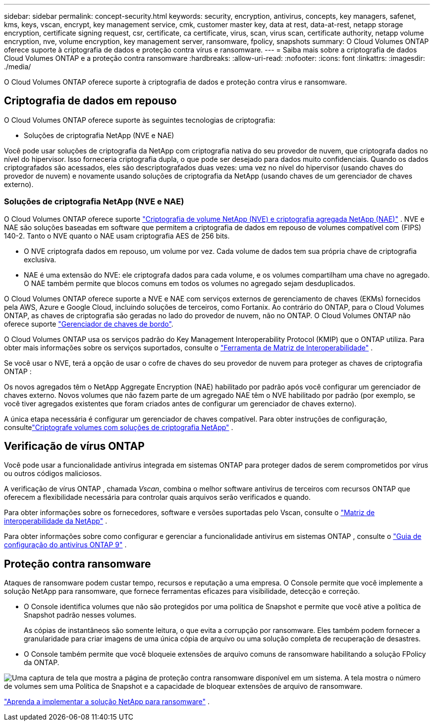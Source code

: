 ---
sidebar: sidebar 
permalink: concept-security.html 
keywords: security, encryption, antivirus, concepts, key managers, safenet, kms, keys, vscan, encrypt, key management service, cmk, customer master key, data at rest, data-at-rest, netapp storage encryption, certificate signing request, csr, certificate, ca certificate, virus, scan, virus scan, certificate authority, netapp volume encryption, nve, volume encryption, key management server, ransomware, fpolicy, snapshots 
summary: O Cloud Volumes ONTAP oferece suporte à criptografia de dados e proteção contra vírus e ransomware. 
---
= Saiba mais sobre a criptografia de dados Cloud Volumes ONTAP e a proteção contra ransomware
:hardbreaks:
:allow-uri-read: 
:nofooter: 
:icons: font
:linkattrs: 
:imagesdir: ./media/


[role="lead"]
O Cloud Volumes ONTAP oferece suporte à criptografia de dados e proteção contra vírus e ransomware.



== Criptografia de dados em repouso

O Cloud Volumes ONTAP oferece suporte às seguintes tecnologias de criptografia:

* Soluções de criptografia NetApp (NVE e NAE)


ifdef::aws[]

* Serviço de gerenciamento de chaves da AWS


endif::aws[]

ifdef::azure[]

* Criptografia do Serviço de Armazenamento do Azure


endif::azure[]

ifdef::gcp[]

* Criptografia padrão do Google Cloud Platform


endif::gcp[]

Você pode usar soluções de criptografia da NetApp com criptografia nativa do seu provedor de nuvem, que criptografa dados no nível do hipervisor.  Isso forneceria criptografia dupla, o que pode ser desejado para dados muito confidenciais.  Quando os dados criptografados são acessados, eles são descriptografados duas vezes: uma vez no nível do hipervisor (usando chaves do provedor de nuvem) e novamente usando soluções de criptografia da NetApp (usando chaves de um gerenciador de chaves externo).



=== Soluções de criptografia NetApp (NVE e NAE)

O Cloud Volumes ONTAP oferece suporte https://www.netapp.com/pdf.html?item=/media/17070-ds-3899.pdf["Criptografia de volume NetApp (NVE) e criptografia agregada NetApp (NAE)"^] .  NVE e NAE são soluções baseadas em software que permitem a criptografia de dados em repouso de volumes compatível com (FIPS) 140-2.  Tanto o NVE quanto o NAE usam criptografia AES de 256 bits.

* O NVE criptografa dados em repouso, um volume por vez.  Cada volume de dados tem sua própria chave de criptografia exclusiva.
* NAE é uma extensão do NVE: ele criptografa dados para cada volume, e os volumes compartilham uma chave no agregado.  O NAE também permite que blocos comuns em todos os volumes no agregado sejam desduplicados.


O Cloud Volumes ONTAP oferece suporte a NVE e NAE com serviços externos de gerenciamento de chaves (EKMs) fornecidos pela AWS, Azure e Google Cloud, incluindo soluções de terceiros, como Fortanix. Ao contrário do ONTAP, para o Cloud Volumes ONTAP, as chaves de criptografia são geradas no lado do provedor de nuvem, não no ONTAP. O Cloud Volumes ONTAP não oferece suporte https://docs.netapp.com/us-en/ontap/encryption-at-rest/enable-onboard-key-management-96-later-nve-task.html["Gerenciador de chaves de bordo"^].

O Cloud Volumes ONTAP usa os serviços padrão do Key Management Interoperability Protocol (KMIP) que o ONTAP utiliza.  Para obter mais informações sobre os serviços suportados, consulte o https://imt.netapp.com/imt/#welcome["Ferramenta de Matriz de Interoperabilidade"^] .

Se você usar o NVE, terá a opção de usar o cofre de chaves do seu provedor de nuvem para proteger as chaves de criptografia ONTAP :

ifdef::aws[]

* Serviço de gerenciamento de chaves da AWS (KMS)


endif::aws[]

ifdef::azure[]

* Cofre de Chaves do Azure (AKV)


endif::azure[]

ifdef::gcp[]

* Serviço de gerenciamento de chaves do Google Cloud


endif::gcp[]

Os novos agregados têm o NetApp Aggregate Encryption (NAE) habilitado por padrão após você configurar um gerenciador de chaves externo.  Novos volumes que não fazem parte de um agregado NAE têm o NVE habilitado por padrão (por exemplo, se você tiver agregados existentes que foram criados antes de configurar um gerenciador de chaves externo).

A única etapa necessária é configurar um gerenciador de chaves compatível.  Para obter instruções de configuração, consultelink:task-encrypting-volumes.html["Criptografe volumes com soluções de criptografia NetApp"] .

ifdef::aws[]



=== Serviço de gerenciamento de chaves da AWS

Ao iniciar um sistema Cloud Volumes ONTAP na AWS, você pode habilitar a criptografia de dados usando o http://docs.aws.amazon.com/kms/latest/developerguide/overview.html["Serviço de gerenciamento de chaves da AWS (KMS)"^] .  O NetApp Console solicita chaves de dados usando uma chave mestra do cliente (CMK).


TIP: Não é possível alterar o método de criptografia de dados da AWS depois de criar um sistema Cloud Volumes ONTAP .

Se você quiser usar essa opção de criptografia, deverá garantir que o AWS KMS esteja configurado corretamente.  Para obter informações, consultelink:task-setting-up-kms.html["Configurando o AWS KMS"] .

endif::aws[]

ifdef::azure[]



=== Criptografia do Serviço de Armazenamento do Azure

Os dados são criptografados automaticamente no Cloud Volumes ONTAP no Azure usando https://learn.microsoft.com/en-us/azure/security/fundamentals/encryption-overview["Criptografia do Serviço de Armazenamento do Azure"^] com uma chave gerenciada pela Microsoft.

Você pode usar suas próprias chaves de criptografia, se preferir. link:task-set-up-azure-encryption.html["Aprenda a configurar o Cloud Volumes ONTAP para usar uma chave gerenciada pelo cliente no Azure"] .

endif::azure[]

ifdef::gcp[]



=== Criptografia padrão do Google Cloud Platform

https://cloud.google.com/security/encryption-at-rest/["Criptografia de dados em repouso do Google Cloud Platform"^]é habilitado por padrão para Cloud Volumes ONTAP.  Nenhuma configuração é necessária.

Embora o Google Cloud Storage sempre criptografe seus dados antes de gravá-los no disco, você pode usar as APIs do Console para criar um sistema Cloud Volumes ONTAP que usa _chaves de criptografia gerenciadas pelo cliente_.  Essas são chaves que você gera e gerencia no GCP usando o Cloud Key Management Service. link:task-setting-up-gcp-encryption.html["Saber mais"] .

endif::gcp[]



== Verificação de vírus ONTAP

Você pode usar a funcionalidade antivírus integrada em sistemas ONTAP para proteger dados de serem comprometidos por vírus ou outros códigos maliciosos.

A verificação de vírus ONTAP , chamada _Vscan_, combina o melhor software antivírus de terceiros com recursos ONTAP que oferecem a flexibilidade necessária para controlar quais arquivos serão verificados e quando.

Para obter informações sobre os fornecedores, software e versões suportadas pelo Vscan, consulte o http://mysupport.netapp.com/matrix["Matriz de interoperabilidade da NetApp"^] .

Para obter informações sobre como configurar e gerenciar a funcionalidade antivírus em sistemas ONTAP , consulte o http://docs.netapp.com/ontap-9/topic/com.netapp.doc.dot-cm-acg/home.html["Guia de configuração do antivírus ONTAP 9"^] .



== Proteção contra ransomware

Ataques de ransomware podem custar tempo, recursos e reputação a uma empresa.  O Console permite que você implemente a solução NetApp para ransomware, que fornece ferramentas eficazes para visibilidade, detecção e correção.

* O Console identifica volumes que não são protegidos por uma política de Snapshot e permite que você ative a política de Snapshot padrão nesses volumes.
+
As cópias de instantâneos são somente leitura, o que evita a corrupção por ransomware.  Eles também podem fornecer a granularidade para criar imagens de uma única cópia de arquivo ou uma solução completa de recuperação de desastres.

* O Console também permite que você bloqueie extensões de arquivo comuns de ransomware habilitando a solução FPolicy da ONTAP.


image:screenshot_ransomware_protection.gif["Uma captura de tela que mostra a página de proteção contra ransomware disponível em um sistema.  A tela mostra o número de volumes sem uma Política de Snapshot e a capacidade de bloquear extensões de arquivo de ransomware."]

link:task-protecting-ransomware.html["Aprenda a implementar a solução NetApp para ransomware"] .

